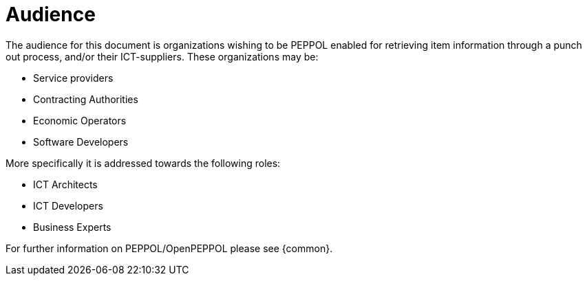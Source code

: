 
[[audience]]
= Audience

The audience for this document is organizations wishing to be PEPPOL enabled for retrieving item information through a punch out process, and/or their ICT-suppliers.
These organizations may be:

* Service providers
* Contracting Authorities
* Economic Operators
* Software Developers

More specifically it is addressed towards the following roles:

* ICT Architects
* ICT Developers
* Business Experts

For further information on PEPPOL/OpenPEPPOL please see {common}.
